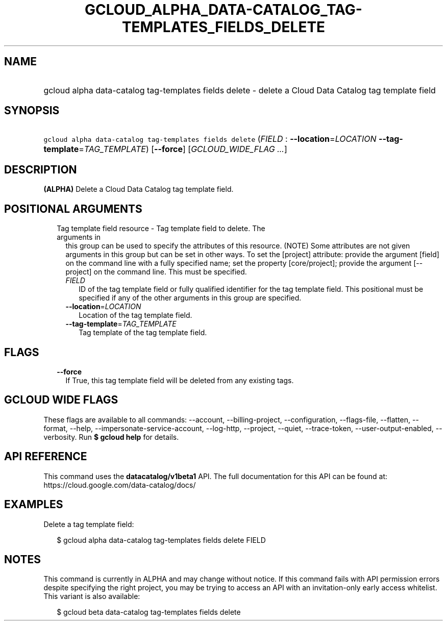 
.TH "GCLOUD_ALPHA_DATA\-CATALOG_TAG\-TEMPLATES_FIELDS_DELETE" 1



.SH "NAME"
.HP
gcloud alpha data\-catalog tag\-templates fields delete \- delete a Cloud Data Catalog tag template field



.SH "SYNOPSIS"
.HP
\f5gcloud alpha data\-catalog tag\-templates fields delete\fR (\fIFIELD\fR\ :\ \fB\-\-location\fR=\fILOCATION\fR\ \fB\-\-tag\-template\fR=\fITAG_TEMPLATE\fR) [\fB\-\-force\fR] [\fIGCLOUD_WIDE_FLAG\ ...\fR]



.SH "DESCRIPTION"

\fB(ALPHA)\fR Delete a Cloud Data Catalog tag template field.



.SH "POSITIONAL ARGUMENTS"

.RS 2m
.TP 2m

Tag template field resource \- Tag template field to delete. The arguments in
this group can be used to specify the attributes of this resource. (NOTE) Some
attributes are not given arguments in this group but can be set in other ways.
To set the [project] attribute: provide the argument [field] on the command line
with a fully specified name; set the property [core/project]; provide the
argument [\-\-project] on the command line. This must be specified.

.RS 2m
.TP 2m
\fIFIELD\fR
ID of the tag template field or fully qualified identifier for the tag template
field. This positional must be specified if any of the other arguments in this
group are specified.

.TP 2m
\fB\-\-location\fR=\fILOCATION\fR
Location of the tag template field.

.TP 2m
\fB\-\-tag\-template\fR=\fITAG_TEMPLATE\fR
Tag template of the tag template field.


.RE
.RE
.sp

.SH "FLAGS"

.RS 2m
.TP 2m
\fB\-\-force\fR
If True, this tag template field will be deleted from any existing tags.


.RE
.sp

.SH "GCLOUD WIDE FLAGS"

These flags are available to all commands: \-\-account, \-\-billing\-project,
\-\-configuration, \-\-flags\-file, \-\-flatten, \-\-format, \-\-help,
\-\-impersonate\-service\-account, \-\-log\-http, \-\-project, \-\-quiet,
\-\-trace\-token, \-\-user\-output\-enabled, \-\-verbosity. Run \fB$ gcloud
help\fR for details.



.SH "API REFERENCE"

This command uses the \fBdatacatalog/v1beta1\fR API. The full documentation for
this API can be found at: https://cloud.google.com/data\-catalog/docs/



.SH "EXAMPLES"

Delete a tag template field:

.RS 2m
$ gcloud alpha data\-catalog tag\-templates fields delete FIELD
.RE



.SH "NOTES"

This command is currently in ALPHA and may change without notice. If this
command fails with API permission errors despite specifying the right project,
you may be trying to access an API with an invitation\-only early access
whitelist. This variant is also available:

.RS 2m
$ gcloud beta data\-catalog tag\-templates fields delete
.RE

